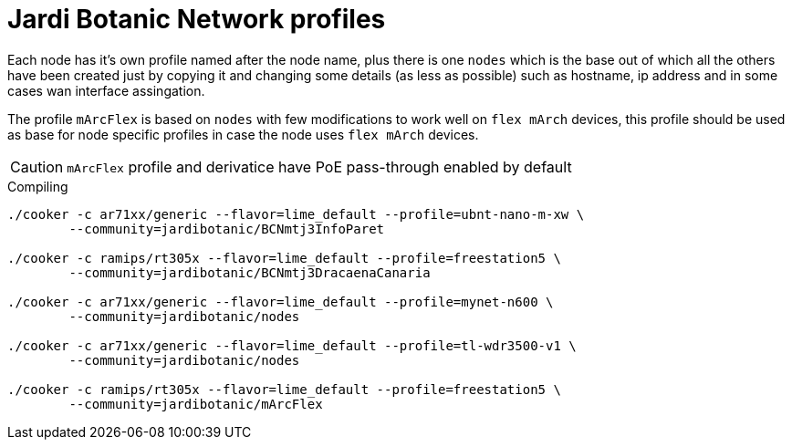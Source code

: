 Jardi Botanic Network profiles
==============================

Each node has it's own profile named after the node name, plus there is one
+nodes+ which is the base out of which all the others have been created just by
copying it and changing some details (as less as possible) such as hostname, ip
address and in some cases wan interface assingation.

The profile +mArcFlex+ is based on +nodes+ with few modifications to work well
on +flex mArch+ devices, this profile should be used as base for node specific
profiles in case the node uses +flex mArch+ devices.

CAUTION: +mArcFlex+ profile and derivatice have PoE pass-through enabled by default


.Compiling
[source,bash]
--------------------------------------------------------------------------------

./cooker -c ar71xx/generic --flavor=lime_default --profile=ubnt-nano-m-xw \
        --community=jardibotanic/BCNmtj3InfoParet

./cooker -c ramips/rt305x --flavor=lime_default --profile=freestation5 \
        --community=jardibotanic/BCNmtj3DracaenaCanaria

./cooker -c ar71xx/generic --flavor=lime_default --profile=mynet-n600 \
        --community=jardibotanic/nodes

./cooker -c ar71xx/generic --flavor=lime_default --profile=tl-wdr3500-v1 \
	--community=jardibotanic/nodes

./cooker -c ramips/rt305x --flavor=lime_default --profile=freestation5 \
	--community=jardibotanic/mArcFlex

--------------------------------------------------------------------------------
